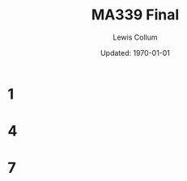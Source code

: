 #+latex_class_options: [twocolumn, fleqn]
#+latex_header: \usepackage{homework}
#+bind: org-latex-minted-options (("bgcolor" "codeBackground") ("fontsize" "\\scriptsize"))
#+bind: org-latex-image-default-width "\\linewidth"
#+options: num:t tags:nil

#+title: MA339 Final
#+author: Lewis Collum
#+date: Updated: \today

* 1
  [[./figure/2-1.png]]
* 4
  [[./figure/2-4.png]]
* 7
  [[./figure/2-7.png]]
